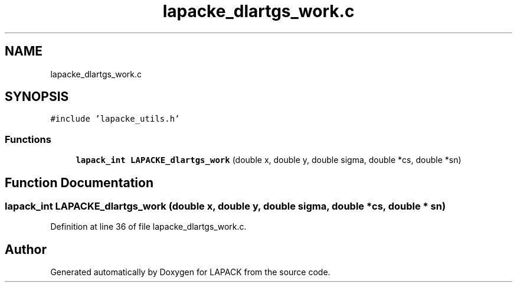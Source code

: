 .TH "lapacke_dlartgs_work.c" 3 "Tue Nov 14 2017" "Version 3.8.0" "LAPACK" \" -*- nroff -*-
.ad l
.nh
.SH NAME
lapacke_dlartgs_work.c
.SH SYNOPSIS
.br
.PP
\fC#include 'lapacke_utils\&.h'\fP
.br

.SS "Functions"

.in +1c
.ti -1c
.RI "\fBlapack_int\fP \fBLAPACKE_dlartgs_work\fP (double x, double y, double sigma, double *cs, double *sn)"
.br
.in -1c
.SH "Function Documentation"
.PP 
.SS "\fBlapack_int\fP LAPACKE_dlartgs_work (double x, double y, double sigma, double * cs, double * sn)"

.PP
Definition at line 36 of file lapacke_dlartgs_work\&.c\&.
.SH "Author"
.PP 
Generated automatically by Doxygen for LAPACK from the source code\&.

